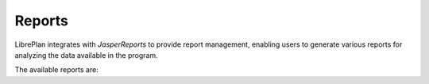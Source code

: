 Reports
#######

.. _informes:
.. contents::

LibrePlan integrates with *JasperReports* to provide report management, enabling users to generate various reports for analyzing the data available in the program.

The available reports are:

.. raw:: html

  <ul>
   <li>
    <a href="15-1-report-hours-worked-by-resource.html">Hours Worked by Resource Report</a>
   </li><li>
    <a href="15-2-total-hours-by-resource-month.html">Total Hours Worked by Resource in a Month Report</a>
   </li><li>
    <a href="15-3-work-progress-per-project.html">Work and Progress per Project Report</a>
  </ul>
